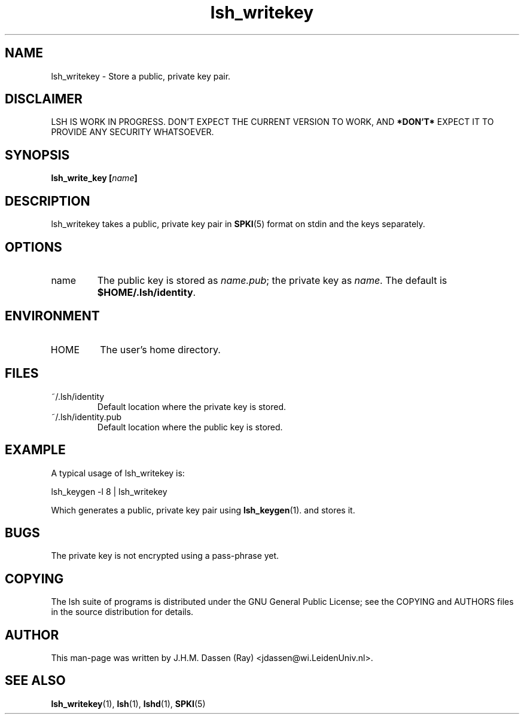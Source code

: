 .\" COPYRIGHT AND PERMISSION NOTICE
.\"
.\" Copyright (C) 1999 J.H.M. Dassen (Ray) <jdassen@wi.LeidenUniv.nl>
.\"
.\" Permission is granted to make and distribute verbatim copies of this
.\" manual provided the copyright notice and this permission notice are 
.\" preserved on all copies.
.\"
.\" Permission is granted to copy and distribute modified versions of this
.\" manual under the conditions for verbatim copying, provided that the
.\" entire resulting derived work is distributed under the terms of a 
.\" permission notice identical to this one.
.\"
.\" Permission is granted to copy and distribute translations of this manual
.\" into another language, under the above conditions for modified versions,
.\" except that this permission notice may be stated in a translation approved
.\" by the Free Software Foundation, Inc. <URL:http://www.fsf.org>
.\"
.\" END COPYRIGHT AND PERMISSION NOTICE
.\"
.\" If you make modified versions of this manual, please notify the current 
.\" maintainers of the package you received this manual from and make your
.\" modified versions available to them.
.\"
.TH lsh_writekey 1 "JANUARY 1999" LSH "Lsh Manuals"
.SH NAME
lsh_writekey \- Store a public, private key pair.
.SH DISCLAIMER
LSH IS WORK IN PROGRESS. DON'T EXPECT THE CURRENT VERSION TO WORK, AND
.B "*DON'T*"
EXPECT IT TO PROVIDE ANY SECURITY WHATSOEVER.
.SH SYNOPSIS
.BI "lsh_write_key [" name "]"
.SH DESCRIPTION
lsh_writekey takes a public, private key pair
in
.BR SPKI (5)
format on stdin and the keys separately.
.SH OPTIONS
.IP name
The public key is stored as
.IR name.pub ;
the private key as 
.IR name .
The default is
.BR $HOME/.lsh/identity .
.SH ENVIRONMENT
.TP 
HOME
The user's home directory.
.SH FILES
.TP
~/.lsh/identity
Default location where the private key is stored.
.TP
~/.lsh/identity.pub
Default location where the public key is stored.
.SH EXAMPLE
A typical usage of lsh_writekey is:

lsh_keygen -l 8 | lsh_writekey

Which generates a public, private key pair using
.BR lsh_keygen (1).
and stores it.
.SH BUGS
The private key is not encrypted using a pass-phrase yet.
.SH COPYING
The lsh suite of programs is distributed under the GNU General Public
License; see the COPYING and AUTHORS files in the source distribution for
details.
.SH AUTHOR
This man-page was written by J.H.M. Dassen (Ray) <jdassen@wi.LeidenUniv.nl>.
.SH "SEE ALSO"
.BR lsh_writekey (1),
.BR lsh (1),
.BR lshd (1),
.BR SPKI (5)
